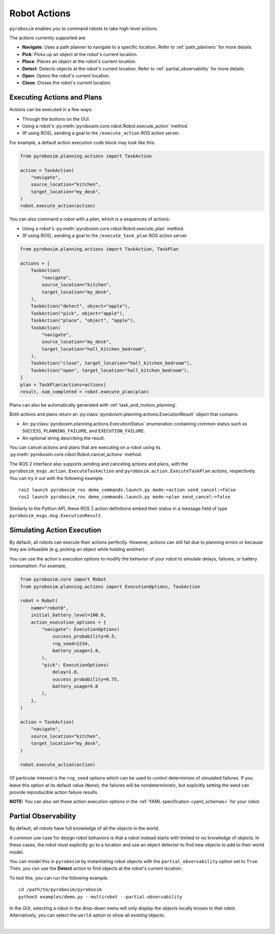 .. _robot_actions:

Robot Actions
=============

``pyrobosim`` enables you to command robots to take high-level actions.

The actions currently supported are:

* **Navigate**: Uses a path planner to navigate to a specific location. Refer to :ref:`path_planners` for more details.
* **Pick**: Picks up an object at the robot's current location.
* **Place**: Places an object at the robot's current location.
* **Detect**: Detects objects at the robot's current location. Refer to :ref:`partial_observability` for more details.
* **Open**: Opens the robot's current location.
* **Close**: Closes the robot's current location.


Executing Actions and Plans
---------------------------

Actions can be executed in a few ways:

* Through the buttons on the GUI.
* Using a robot's :py:meth:`pyrobosim.core.robot.Robot.execute_action` method.
* (If using ROS), sending a goal to the ``/execute_action`` ROS action server.

For example, a default action execution code block may look like this:

.. code-block:: python

    from pyrobosim.planning.actions import TaskAction

    action = TaskAction(
        "navigate",
        source_location="kitchen",
        target_location="my_desk",
    )
    robot.execute_action(action)

You can also command a robot with a *plan*, which is a sequences of actions:

* Using a robot's :py:meth:`pyrobosim.core.robot.Robot.execute_plan` method.
* (If using ROS), sending a goal to the ``/execute_task_plan`` ROS action server.

.. code-block:: python

    from pyrobosim.planning.actions import TaskAction, TaskPlan

    actions = [
        TaskAction(
            "navigate",
            source_location="kitchen",
            target_location="my_desk",
        ),
        TaskAction("detect", object="apple"),
        TaskAction("pick", object="apple"),
        TaskAction("place", "object", "apple"),
        TaskAction(
            "navigate",
            source_location="my_desk",
            target_location="hall_kitchen_bedroom",
        ),
        TaskAction("close", target_location="hall_kitchen_bedroom"),
        TaskAction("open", target_location="hall_kitchen_bedroom"),
    ]
    plan = TaskPlan(actions=actions)
    result, num_completed = robot.execute_plan(plan)

Plans can also be automatically generated with :ref:`task_and_motion_planning`.

Both actions and plans return an :py:class:`pyrobosim.planning.actions.ExecutionResult` object that contains:

* An :py:class:`pyrobosim.planning.actions.ExecutionStatus` enumeration containing common status such as ``SUCCESS``, ``PLANNING_FAILURE``, and ``EXECUTION_FAILURE``.
* An optional string describing the result.

You can cancel actions and plans that are executing on a robot using its :py:meth:`pyrobosim.core.robot.Robot.cancel_actions` method.

The ROS 2 interface also supports sending and canceling actions and plans, with the ``pyrobosim_msgs.action.ExecuteTaskAction`` and ``pyrobosim.action.ExecuteTaskPlan`` actions, respectively.
You can try it out with the following example.

::

    ros2 launch pyrobosim_ros demo_commands.launch.py mode:=action send_cancel:=false
    ros2 launch pyrobosim_ros demo_commands.launch.py mode:=plan send_cancel:=false

Similarly to the Python API, these ROS 2 action definitions embed their status in a message field of type ``pyrobosim_msgs.msg.ExecutionResult``.


.. _simulating_action_execution:

Simulating Action Execution
---------------------------

By default, all robots can execute their actions perfectly.
However, actions can still fail due to planning errors or because they are infeasible (e.g, picking an object while holding another).

You can use the action's *execution options* to modify the behavior of your robot to simulate delays, failures, or battery consumption.
For example,

.. code-block:: python

    from pyrobosim.core import Robot
    from pyrobosim.planning.actions import ExecutionOptions, TaskAction

    robot = Robot(
        name="robot0",
        initial_battery_level=100.0,
        action_execution_options = {
            "navigate": ExecutionOptions(
                success_probability=0.5,
                rng_seed=1234,
                battery_usage=1.0,
            ),
            "pick": ExecutionOptions(
                delay=1.0,
                success_probability=0.75,
                battery_usage=5.0
            ),
        },
    )

    action = TaskAction(
        "navigate",
        source_location="kitchen",
        target_location="my_desk",
    )

    robot.execute_action(action)


Of particular interest is the ``rng_seed`` options which can be used to control determinism of simulated failures.
If you leave this option at its default value (``None``), the failures will be nondeterministic, but explicitly setting the seed can provide reproducible action failure results.

**NOTE:** You can also set these action execution options in the :ref:`YAML specification <yaml_schemas>` for your robot.


.. _partial_observability:

Partial Observability
---------------------

By default, all robots have full knowledge of all the objects in the world.

A common use case for design robot behaviors is that a robot instead starts with limited or no knowledge of objects.
In these cases, the robot must explicitly go to a location and use an object detector to find new objects to add to their world model.

You can model this in ``pyrobosim`` by instantiating robot objects with the ``partial_observability`` option set to ``True``.
Then, you can use the **Detect** action to find objects at the robot's current location.

To test this, you can run the following example.

::

    cd /path/to/pyrobosim/pyrobosim
    python3 examples/demo.py --multirobot --partial-observability

In the GUI, selecting a robot in the drop-down menu will only display the objects locally known to that robot.
Alternatively, you can select the ``world`` option to show all existing objects.

.. image:: ../media/pyrobosim_partial_observability.png
    :align: center
    :width: 720px
    :alt: Partial observability in the pyrobosim GUI.

|
